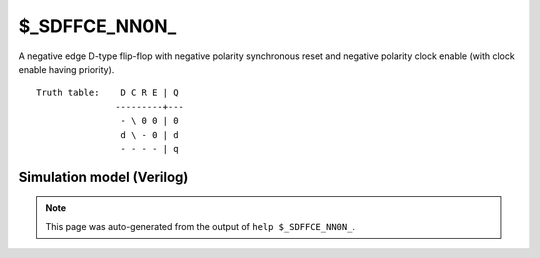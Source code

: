 $_SDFFCE_NN0N_
==============

A negative edge D-type flip-flop with negative polarity synchronous reset and negative
polarity clock enable (with clock enable having priority).
::

   Truth table:    D C R E | Q
                  ---------+---
                   - \ 0 0 | 0
                   d \ - 0 | d
                   - - - - | q
   
Simulation model (Verilog)
--------------------------

.. code-block:: verilog
   :caption: simcells.v:2768

   module \$_SDFFCE_NN0N_ (D, C, R, E, Q);
       input D, C, R, E;
       output reg Q;
       always @(negedge C) begin
           if (E == 0) begin
               if (R == 0)
                   Q <= 0;
               else
                   Q <= D;
           end
       end
   endmodule

.. note::

   This page was auto-generated from the output of
   ``help $_SDFFCE_NN0N_``.
